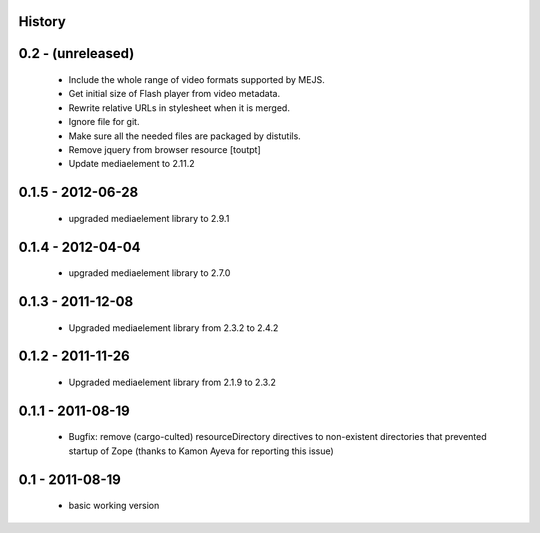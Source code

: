 History
=======

0.2 - (unreleased)
=================

 * Include the whole range of video formats supported by MEJS.
 * Get initial size of Flash player from video metadata.
 * Rewrite relative URLs in stylesheet when it is merged.
 * Ignore file for git.
 * Make sure all the needed files are packaged by distutils.
 * Remove jquery from browser resource [toutpt]
 * Update mediaelement to 2.11.2

0.1.5 - 2012-06-28
==================

 * upgraded mediaelement library to 2.9.1

0.1.4 - 2012-04-04
==================

 * upgraded mediaelement library to 2.7.0

0.1.3 - 2011-12-08
==================

 * Upgraded mediaelement library from 2.3.2 to 2.4.2

0.1.2 - 2011-11-26
==================

 * Upgraded mediaelement library from 2.1.9 to 2.3.2

0.1.1 - 2011-08-19
==================

 * Bugfix: remove (cargo-culted) resourceDirectory directives to non-existent
   directories that prevented startup of Zope (thanks to Kamon Ayeva for
   reporting this issue)

0.1 - 2011-08-19
================

 * basic working version
